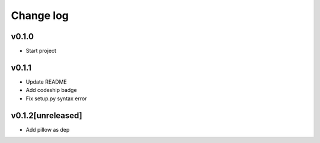 ===========
Change log
===========

v0.1.0
-----------
* Start project

v0.1.1
-----------
* Update README
* Add codeship badge
* Fix setup.py syntax error

v0.1.2[unreleased]
-----------
* Add pillow as dep
